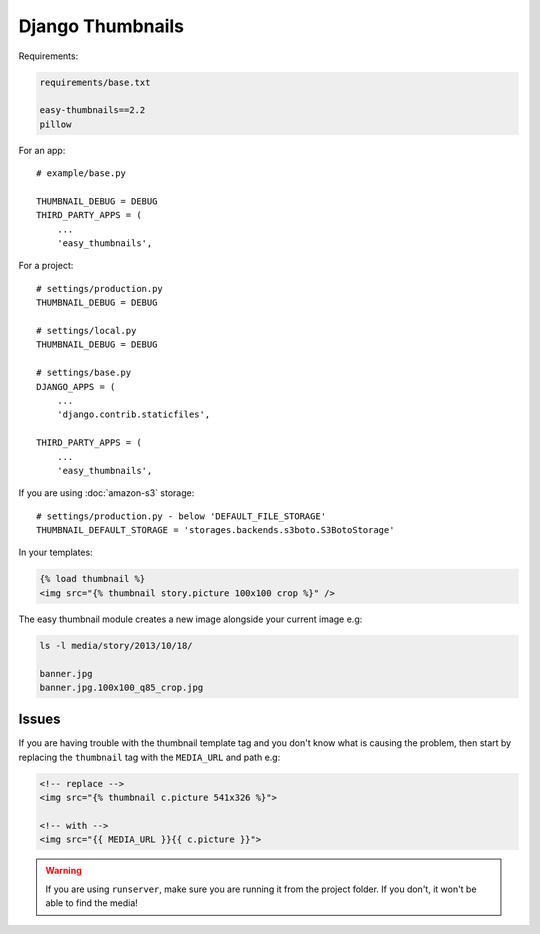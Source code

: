 Django Thumbnails
*****************

.. highlight:: python

Requirements:

.. code-block:: text

  requirements/base.txt

  easy-thumbnails==2.2
  pillow

For an app::

  # example/base.py

  THUMBNAIL_DEBUG = DEBUG
  THIRD_PARTY_APPS = (
      ...
      'easy_thumbnails',

For a project::

  # settings/production.py
  THUMBNAIL_DEBUG = DEBUG

  # settings/local.py
  THUMBNAIL_DEBUG = DEBUG

  # settings/base.py
  DJANGO_APPS = (
      ...
      'django.contrib.staticfiles',

  THIRD_PARTY_APPS = (
      ...
      'easy_thumbnails',

If you are using :doc:`amazon-s3` storage::

  # settings/production.py - below 'DEFAULT_FILE_STORAGE'
  THUMBNAIL_DEFAULT_STORAGE = 'storages.backends.s3boto.S3BotoStorage'

In your templates:

.. code-block:: html

  {% load thumbnail %}
  <img src="{% thumbnail story.picture 100x100 crop %}" />

The easy thumbnail module creates a new image alongside your current image
e.g:

.. code-block:: bash

  ls -l media/story/2013/10/18/

  banner.jpg
  banner.jpg.100x100_q85_crop.jpg

Issues
======

If you are having trouble with the thumbnail template tag and you don't know
what is causing the problem, then start by replacing the ``thumbnail`` tag
with the ``MEDIA_URL`` and path e.g:

.. code-block:: html

  <!-- replace -->
  <img src="{% thumbnail c.picture 541x326 %}">

  <!-- with -->
  <img src="{{ MEDIA_URL }}{{ c.picture }}">

.. warning:: If you are using ``runserver``, make sure you are running it from
             the project folder.  If you don't, it won't be able to find the
             media!
